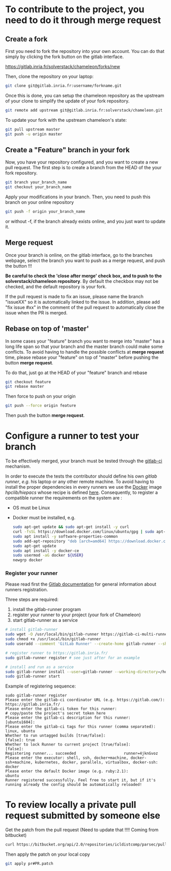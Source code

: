* To contribute to the project, you need to do it through merge request
** Create a fork
   First you need to fork the repository into your own account. You can
   do that simply by clicking the fork button on the gitlab interface.

   https://gitlab.inria.fr/solverstack/chameleon/forks/new

   Then, clone the repository on your laptop:
   #+begin_src sh
   git clone git@gitlab.inria.fr:username/forkname.git
   #+end_src

   Once this is done, you can setup the chameleon repository as the
   upstream of your clone to simplify the update of your fork
   repository.
   #+begin_src sh
   git remote add upstream git@gitlab.inria.fr:solverstack/chameleon.git
   #+end_src

   To update your fork with the upstream chameleon's state:
   #+begin_src sh
   git pull upstream master
   git push -u origin master
   #+end_src

** Create a "Feature" branch in your fork
   Now, you have your repository configured, and you want to create a
   new pull request. The first step is to create a branch from the HEAD
   of the your fork repository.

   #+begin_src sh
   git branch your_branch_name
   git checkout your_branch_name
   #+end_src

   Apply your modifications in your branch. Then, you need to push this
   branch on your online repository
   #+begin_src sh
   git push -f origin your_branch_name
   #+end_src
   or without -f, if the branch already exists online, and you just
   want to update it.

** Merge request
   Once your branch is online, on the gitlab interface, go to the
   branches webpage, select the branch you want to push as a merge
   request, and push the button !!!

   *Be careful to check the 'close after merge' check box, and to push
   to the solverstack/chameleon repository*. By default the checkbox
   may not be checked, and the default repository is your fork.

   If the pull request is made to fix an issue, please name the branch
   "issueXX" so it is automatically linked to the issue. In addition,
   please add "fix issue #xx" in the comment of the pull request to
   automatically close the issue when the PR is merged.

** Rebase on top of 'master'
   In some cases your "feature" branch you want to merge into "master"
   has a long life span so that your branch and the master branch
   could make some conflicts. To avoid having to handle the possible
   conflicts at *merge request* time, please rebase your "feature" on
   top of "master" before pushing the button *merge request*.

   To do that, just go at the HEAD of your "feature" branch and rebase
   #+begin_src sh
   git checkout feature
   git rebase master
   #+end_src

   Then force to push on your origin
   #+begin_src sh
   git push --force origin feature
   #+end_src

   Then push the button *merge request*.

* Configure a runner to test your branch
  To be effectively merged, your branch must be tested through the
  [[https://gitlab.inria.fr/help/ci/README.md][gitlab-ci]] mechanism.

  In order to execute the tests the contributor should define his own
  /gitlab runner/, /e.g/. his laptop or any other remote machine. To avoid
  having to install the proper dependencies in every runners we use
  the [[https://www.docker.com/][Docker]] image /hpclib/hiepacs/ whose recipe is defined
  [[https://gitlab.inria.fr/sed-bso/hpclib/blob/master/tools/dockerfiles/hiepacs/Dockerfile][here]]. Consequently, to register a compatible runner the requirements
  on the system are :
  * OS must be Linux
  * Docker must be installed, e.g.
    #+begin_src sh
    sudo apt-get update && sudo apt-get install -y curl
    curl -fsSL https://download.docker.com/linux/ubuntu/gpg | sudo apt-key add -
    sudo apt install -y software-properties-common
    sudo add-apt-repository "deb [arch=amd64] https://download.docker.com/linux/ubuntu $(lsb_release -cs) stable"
    sudo apt-get update
    sudo apt install -y docker-ce
    sudo usermod -aG docker ${USER}
    newgrp docker
    #+end_src

*** Register your runner
    Please read first the [[https://gitlab.inria.fr/help/ci/runners/README.md][Gitlab documentation]] for general information
    about runners registration.

    Three steps are required:
    1) install the gitlab-runner program
    2) register your runner to your project (your fork of Chameleon)
    3) start gitlab-runner as a service
    #+begin_src sh
    # install gitlab-runner
    sudo wget -O /usr/local/bin/gitlab-runner https://gitlab-ci-multi-runner-downloads.s3.amazonaws.com/latest/binaries/gitlab-ci-multi-runner-linux-amd64
    sudo chmod +x /usr/local/bin/gitlab-runner
    sudo useradd --comment 'GitLab Runner' --create-home gitlab-runner --shell /bin/bash

    # register runner to https://gitlab.inria.fr/
    sudo gitlab-runner register # see just after for an example

    # install and run as a service
    sudo gitlab-runner install --user=gitlab-runner --working-directory=/home/gitlab-runner
    sudo gitlab-runner start
    #+end_src

    Example of registering sequence:
    #+begin_example
    sudo gitlab-runner register
    Please enter the gitlab-ci coordinator URL (e.g. https://gitlab.com/):
    https://gitlab.inria.fr/
    Please enter the gitlab-ci token for this runner:
    # copy/paste the project's secret token here
    Please enter the gitlab-ci description for this runner:
    [ubuntu1604]:
    Please enter the gitlab-ci tags for this runner (comma separated):
    linux, ubuntu
    Whether to run untagged builds [true/false]:
    [false]: true
    Whether to lock Runner to current project [true/false]:
    [false]:
    Registering runner... succeeded                     runner=4jknGvoz
    Please enter the executor: shell, ssh, docker+machine, docker-ssh+machine, kubernetes, docker, parallels, virtualbox, docker-ssh:
    docker
    Please enter the default Docker image (e.g. ruby:2.1):
    ubuntu
    Runner registered successfully. Feel free to start it, but if it's running already the config should be automatically reloaded!
    #+end_example

* To review locally a private pull request submitted by someone else

   Get the patch from the pull request (Need to update that !!!!
   Coming from bitbucket)
   #+begin_src sh
   curl https://bitbucket.org/api/2.0/repositories/icldistcomp/parsec/pullrequests/#PR/patch > pr#PR.patch
   #+end_src

   Then apply the patch on your local copy
   #+begin_src sh
   git apply pr#PR.patch
   #+end_src
